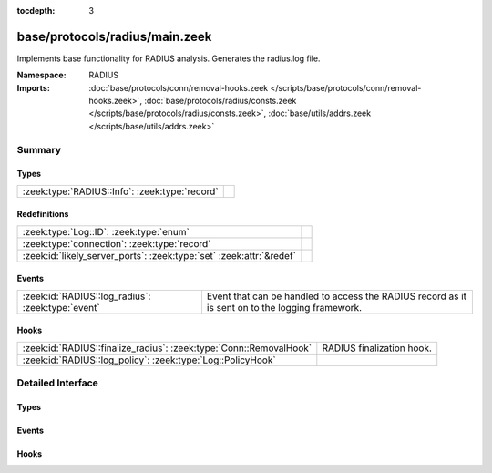 :tocdepth: 3

base/protocols/radius/main.zeek
===============================
.. zeek:namespace:: RADIUS

Implements base functionality for RADIUS analysis. Generates the radius.log file.

:Namespace: RADIUS
:Imports: :doc:`base/protocols/conn/removal-hooks.zeek </scripts/base/protocols/conn/removal-hooks.zeek>`, :doc:`base/protocols/radius/consts.zeek </scripts/base/protocols/radius/consts.zeek>`, :doc:`base/utils/addrs.zeek </scripts/base/utils/addrs.zeek>`

Summary
~~~~~~~
Types
#####
============================================== =
:zeek:type:`RADIUS::Info`: :zeek:type:`record` 
============================================== =

Redefinitions
#############
==================================================================== =
:zeek:type:`Log::ID`: :zeek:type:`enum`                              
:zeek:type:`connection`: :zeek:type:`record`                         
:zeek:id:`likely_server_ports`: :zeek:type:`set` :zeek:attr:`&redef` 
==================================================================== =

Events
######
================================================= ======================================================================
:zeek:id:`RADIUS::log_radius`: :zeek:type:`event` Event that can be handled to access the RADIUS record as it is sent on
                                                  to the logging framework.
================================================= ======================================================================

Hooks
#####
================================================================== =========================
:zeek:id:`RADIUS::finalize_radius`: :zeek:type:`Conn::RemovalHook` RADIUS finalization hook.
:zeek:id:`RADIUS::log_policy`: :zeek:type:`Log::PolicyHook`        
================================================================== =========================


Detailed Interface
~~~~~~~~~~~~~~~~~~
Types
#####
.. zeek:type:: RADIUS::Info

   :Type: :zeek:type:`record`

      ts: :zeek:type:`time` :zeek:attr:`&log`
         Timestamp for when the event happened.

      uid: :zeek:type:`string` :zeek:attr:`&log`
         Unique ID for the connection.

      id: :zeek:type:`conn_id` :zeek:attr:`&log`
         The connection's 4-tuple of endpoint addresses/ports.

      username: :zeek:type:`string` :zeek:attr:`&log` :zeek:attr:`&optional`
         The username, if present.

      mac: :zeek:type:`string` :zeek:attr:`&log` :zeek:attr:`&optional`
         MAC address, if present.

      framed_addr: :zeek:type:`addr` :zeek:attr:`&log` :zeek:attr:`&optional`
         The address given to the network access server, if
         present.  This is only a hint from the RADIUS server
         and the network access server is not required to honor 
         the address.

      tunnel_client: :zeek:type:`string` :zeek:attr:`&log` :zeek:attr:`&optional`
         Address (IPv4, IPv6, or FQDN) of the initiator end of the tunnel,
         if present.  This is collected from the Tunnel-Client-Endpoint
         attribute.

      connect_info: :zeek:type:`string` :zeek:attr:`&log` :zeek:attr:`&optional`
         Connect info, if present.

      reply_msg: :zeek:type:`string` :zeek:attr:`&log` :zeek:attr:`&optional`
         Reply message from the server challenge. This is 
         frequently shown to the user authenticating.

      result: :zeek:type:`string` :zeek:attr:`&log` :zeek:attr:`&optional`
         Successful or failed authentication.

      ttl: :zeek:type:`interval` :zeek:attr:`&log` :zeek:attr:`&optional`
         The duration between the first request and
         either the "Access-Accept" message or an error.
         If the field is empty, it means that either
         the request or response was not seen.

      logged: :zeek:type:`bool` :zeek:attr:`&default` = ``F`` :zeek:attr:`&optional`
         Whether this has already been logged and can be ignored.


Events
######
.. zeek:id:: RADIUS::log_radius

   :Type: :zeek:type:`event` (rec: :zeek:type:`RADIUS::Info`)

   Event that can be handled to access the RADIUS record as it is sent on
   to the logging framework.

Hooks
#####
.. zeek:id:: RADIUS::finalize_radius

   :Type: :zeek:type:`Conn::RemovalHook`

   RADIUS finalization hook.  Remaining RADIUS info may get logged when it's called.

.. zeek:id:: RADIUS::log_policy

   :Type: :zeek:type:`Log::PolicyHook`



